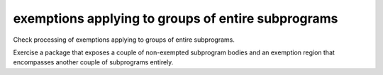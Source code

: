exemptions applying to groups of entire subprograms
===================================================

Check processing of exemptions applying to groups of entire subprograms.

Exercise a package that exposes a couple of non-exempted subprogram bodies and
an exemption region that encompasses another couple of subprograms entirely.

